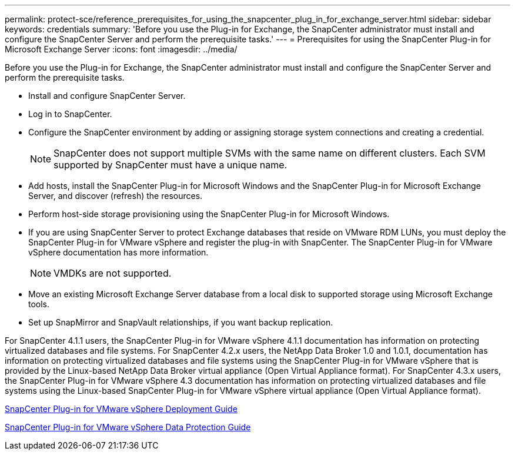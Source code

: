 ---
permalink: protect-sce/reference_prerequisites_for_using_the_snapcenter_plug_in_for_exchange_server.html
sidebar: sidebar
keywords: credentials
summary: 'Before you use the Plug-in for Exchange, the SnapCenter administrator must install and configure the SnapCenter Server and perform the prerequisite tasks.'
---
= Prerequisites for using the SnapCenter Plug-in for Microsoft Exchange Server
:icons: font
:imagesdir: ../media/

[.lead]
Before you use the Plug-in for Exchange, the SnapCenter administrator must install and configure the SnapCenter Server and perform the prerequisite tasks.

* Install and configure SnapCenter Server.
* Log in to SnapCenter.
* Configure the SnapCenter environment by adding or assigning storage system connections and creating a credential.
+
NOTE: SnapCenter does not support multiple SVMs with the same name on different clusters. Each SVM supported by SnapCenter must have a unique name.

* Add hosts, install the SnapCenter Plug-in for Microsoft Windows and the SnapCenter Plug-in for Microsoft Exchange Server, and discover (refresh) the resources.
* Perform host-side storage provisioning using the SnapCenter Plug-in for Microsoft Windows.
* If you are using SnapCenter Server to protect Exchange databases that reside on VMware RDM LUNs, you must deploy the SnapCenter Plug-in for VMware vSphere and register the plug-in with SnapCenter. The SnapCenter Plug-in for VMware vSphere documentation has more information.
+
NOTE: VMDKs are not supported.

* Move an existing Microsoft Exchange Server database from a local disk to supported storage using Microsoft Exchange tools.
* Set up SnapMirror and SnapVault relationships, if you want backup replication.

For SnapCenter 4.1.1 users, the SnapCenter Plug-in for VMware vSphere 4.1.1 documentation has information on protecting virtualized databases and file systems. For SnapCenter 4.2.x users, the NetApp Data Broker 1.0 and 1.0.1, documentation has information on protecting virtualized databases and file systems using the SnapCenter Plug-in for VMware vSphere that is provided by the Linux-based NetApp Data Broker virtual appliance (Open Virtual Appliance format). For SnapCenter 4.3.x users, the SnapCenter Plug-in for VMware vSphere 4.3 documentation has information on protecting virtualized databases and file systems using the Linux-based SnapCenter Plug-in for VMware vSphere virtual appliance (Open Virtual Appliance format).

https://docs.netapp.com/us-en/sc-plugin-vmware-vsphere/scpivs44_get_started_overview.html[SnapCenter Plug-in for VMware vSphere Deployment Guide]

https://docs.netapp.com/us-en/sc-plugin-vmware-vsphere/scpivs44_protect_data_overview.html[SnapCenter Plug-in for VMware vSphere Data Protection Guide]
